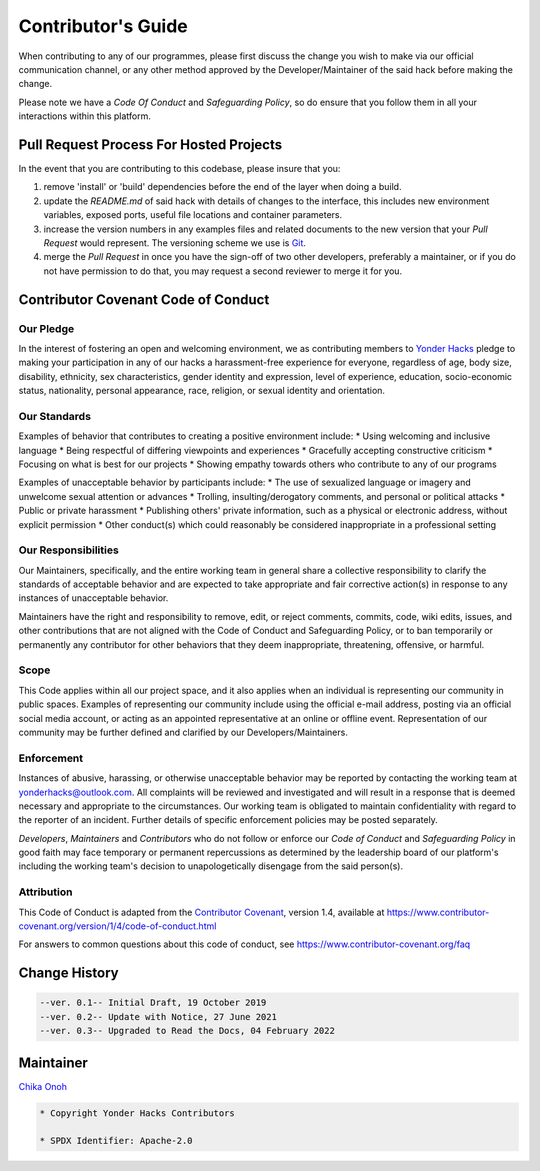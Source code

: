 Contributor's Guide
===================

When contributing to any of our programmes, please first discuss the change you wish to make via our official communication channel, or any other method approved by the Developer/Maintainer of the said hack before making the change. 

Please note we have a *Code Of Conduct* and *Safeguarding Policy*, so do ensure that you follow them in all your interactions within this platform.

Pull Request Process For Hosted Projects
----------------------------------------

In the event that you are contributing to this codebase, please insure that you:

1. remove 'install' or 'build' dependencies before the end of the layer when doing a 
   build.
2. update the *README.md* of said hack with details of changes to the interface, this includes new environment variables, exposed ports, useful file locations and container parameters.
3. increase the version numbers in any examples files and related documents to the new version that your *Pull Request* would represent. The versioning scheme we use is `Git <http://git-scm.com/>`__.
4. merge the *Pull Request* in once you have the sign-off of two other developers, preferably a maintainer, or if you do not have permission to do that, you may request a second reviewer to merge it for you.

Contributor Covenant Code of Conduct
------------------------------------

Our Pledge
~~~~~~~~~~

In the interest of fostering an open and welcoming environment, we as contributing members to `Yonder Hacks <https://github.com/yonderhacks>`__ pledge to making your participation in any of our hacks a harassment-free experience for everyone, regardless of age, body size, disability, ethnicity, sex characteristics, gender identity and expression, level of experience, education, socio-economic status, nationality, personal appearance, race, religion, or sexual identity and orientation.

Our Standards
~~~~~~~~~~~~~

Examples of behavior that contributes to creating a positive environment include:
* Using welcoming and inclusive language
* Being respectful of differing viewpoints and experiences
* Gracefully accepting constructive criticism
* Focusing on what is best for our projects
* Showing empathy towards others who contribute to any of our programs

Examples of unacceptable behavior by participants include:
* The use of sexualized language or imagery and unwelcome sexual attention or advances
* Trolling, insulting/derogatory comments, and personal or political attacks
* Public or private harassment
* Publishing others' private information, such as a physical or electronic address, without explicit permission
* Other conduct(s) which could reasonably be considered inappropriate in a professional setting

Our Responsibilities
~~~~~~~~~~~~~~~~~~~~

Our Maintainers, specifically, and the entire working team in general share a collective responsibility to clarify the standards of acceptable behavior and are expected to take appropriate and fair corrective action(s) in response to any instances of unacceptable behavior.

Maintainers have the right and responsibility to remove, edit, or reject comments, commits, code, wiki edits, issues, and other contributions that are not aligned with the Code of Conduct and Safeguarding Policy, or to ban temporarily or permanently any contributor for other behaviors that they deem inappropriate, threatening, offensive, or harmful.

Scope
~~~~~

This Code applies within all our project space, and it also applies when an individual is representing our community in public spaces. Examples of representing our community include using the official e-mail address, posting via an official social media account, or acting as an appointed representative at an online or offline event. Representation of our community may be further defined and clarified by our Developers/Maintainers.

Enforcement
~~~~~~~~~~~

Instances of abusive, harassing, or otherwise unacceptable behavior may be reported by contacting the working team at `yonderhacks@outlook.com <mailto://yonderhacks@outlook.com>`__. All complaints will be reviewed and investigated and will result in a response that is deemed necessary and appropriate to the circumstances. Our working team is obligated to maintain confidentiality with regard to the reporter of an incident. Further details of specific enforcement policies may be posted separately.

*Developers*, *Maintainers* and *Contributors* who do not follow or enforce our *Code of Conduct* and *Safeguarding Policy* in good faith may face temporary or permanent repercussions as determined by the leadership board of our platform's including the working team's decision to unapologetically disengage from the said person(s).

Attribution
~~~~~~~~~~~

This Code of Conduct is adapted from the `Contributor Covenant <https://www.contributor-covenant.org>`__, version 1.4, available at https://www.contributor-covenant.org/version/1/4/code-of-conduct.html

For answers to common questions about this code of conduct, see https://www.contributor-covenant.org/faq

Change History
--------------

.. code-block:: console

   --ver. 0.1-- Initial Draft, 19 October 2019
   --ver. 0.2-- Update with Notice, 27 June 2021
   --ver. 0.3-- Upgraded to Read the Docs, 04 February 2022

Maintainer
----------

`Chika Onoh <https://github.com/davidconoh>`__

.. code-block:: console

   * Copyright Yonder Hacks Contributors

   * SPDX Identifier: Apache-2.0